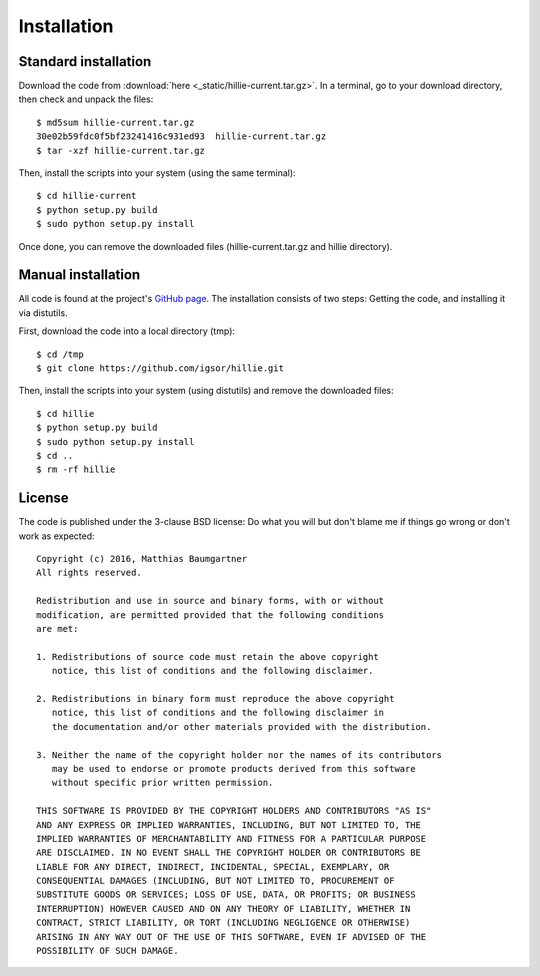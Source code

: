 
Installation
============

Standard installation
---------------------

Download the code from :download:`here <_static/hillie-current.tar.gz>`.
In a terminal, go to your download directory, then check and unpack the files::

    $ md5sum hillie-current.tar.gz
    30e02b59fdc0f5bf23241416c931ed93  hillie-current.tar.gz
    $ tar -xzf hillie-current.tar.gz

Then, install the scripts into your system (using the same terminal)::

    $ cd hillie-current
    $ python setup.py build
    $ sudo python setup.py install

Once done, you can remove the downloaded files (hillie-current.tar.gz and hillie directory).



Manual installation
-------------------

All code is found at the project's `GitHub page <https://github.com/igsor/hillie>`_.
The installation consists of two steps: Getting the code, and installing it via distutils.

First, download the code into a local directory (tmp)::

    $ cd /tmp
    $ git clone https://github.com/igsor/hillie.git

Then, install the scripts into your system (using distutils) and remove the downloaded files::

    $ cd hillie
    $ python setup.py build
    $ sudo python setup.py install
    $ cd ..
    $ rm -rf hillie


License
-------

The code is published under the 3-clause BSD license: Do what you will but don't blame me if things go wrong or don't work as expected::

    Copyright (c) 2016, Matthias Baumgartner
    All rights reserved.

    Redistribution and use in source and binary forms, with or without
    modification, are permitted provided that the following conditions
    are met:

    1. Redistributions of source code must retain the above copyright
       notice, this list of conditions and the following disclaimer.
    
    2. Redistributions in binary form must reproduce the above copyright
       notice, this list of conditions and the following disclaimer in
       the documentation and/or other materials provided with the distribution.
    
    3. Neither the name of the copyright holder nor the names of its contributors
       may be used to endorse or promote products derived from this software
       without specific prior written permission.
    
    THIS SOFTWARE IS PROVIDED BY THE COPYRIGHT HOLDERS AND CONTRIBUTORS "AS IS"
    AND ANY EXPRESS OR IMPLIED WARRANTIES, INCLUDING, BUT NOT LIMITED TO, THE
    IMPLIED WARRANTIES OF MERCHANTABILITY AND FITNESS FOR A PARTICULAR PURPOSE
    ARE DISCLAIMED. IN NO EVENT SHALL THE COPYRIGHT HOLDER OR CONTRIBUTORS BE
    LIABLE FOR ANY DIRECT, INDIRECT, INCIDENTAL, SPECIAL, EXEMPLARY, OR
    CONSEQUENTIAL DAMAGES (INCLUDING, BUT NOT LIMITED TO, PROCUREMENT OF
    SUBSTITUTE GOODS OR SERVICES; LOSS OF USE, DATA, OR PROFITS; OR BUSINESS
    INTERRUPTION) HOWEVER CAUSED AND ON ANY THEORY OF LIABILITY, WHETHER IN
    CONTRACT, STRICT LIABILITY, OR TORT (INCLUDING NEGLIGENCE OR OTHERWISE)
    ARISING IN ANY WAY OUT OF THE USE OF THIS SOFTWARE, EVEN IF ADVISED OF THE
    POSSIBILITY OF SUCH DAMAGE.

